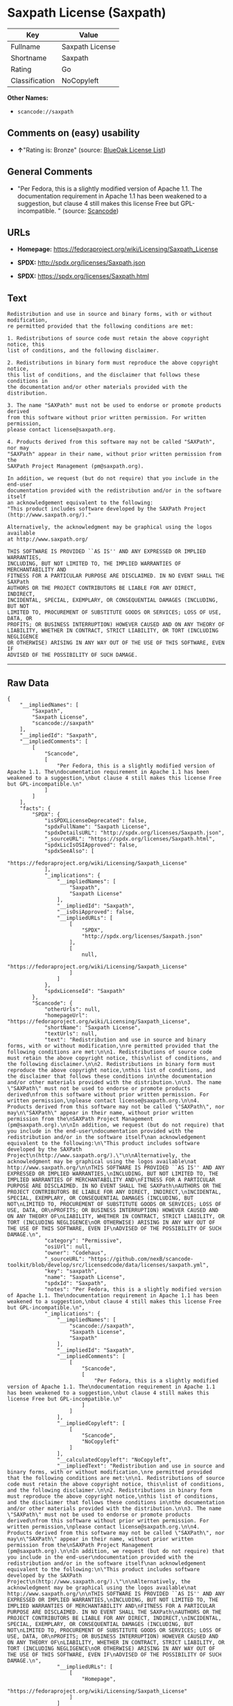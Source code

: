 * Saxpath License (Saxpath)

| Key              | Value             |
|------------------+-------------------|
| Fullname         | Saxpath License   |
| Shortname        | Saxpath           |
| Rating           | Go                |
| Classification   | NoCopyleft        |

*Other Names:*

- =scancode://saxpath=

** Comments on (easy) usability

- *↑*"Rating is: Bronze" (source:
  [[https://blueoakcouncil.org/list][BlueOak License List]])

** General Comments

- "Per Fedora, this is a slightly modified version of Apache 1.1. The
  documentation requirement in Apache 1.1 has been weakened to a
  suggestion, but clause 4 still makes this license Free but
  GPL-incompatible. " (source:
  [[https://github.com/nexB/scancode-toolkit/blob/develop/src/licensedcode/data/licenses/saxpath.yml][Scancode]])

** URLs

- *Homepage:* https://fedoraproject.org/wiki/Licensing/Saxpath_License

- *SPDX:* http://spdx.org/licenses/Saxpath.json

- *SPDX:* https://spdx.org/licenses/Saxpath.html

** Text

#+BEGIN_EXAMPLE
  Redistribution and use in source and binary forms, with or without modification,
  re permitted provided that the following conditions are met:

  1. Redistributions of source code must retain the above copyright notice, this
  list of conditions, and the following disclaimer.

  2. Redistributions in binary form must reproduce the above copyright notice,
  this list of conditions, and the disclaimer that follows these conditions in
  the documentation and/or other materials provided with the distribution.

  3. The name "SAXPath" must not be used to endorse or promote products derived
  from this software without prior written permission. For written permission,
  please contact license@saxpath.org.

  4. Products derived from this software may not be called "SAXPath", nor may
  "SAXPath" appear in their name, without prior written permission from the
  SAXPath Project Management (pm@saxpath.org).

  In addition, we request (but do not require) that you include in the end-user
  documentation provided with the redistribution and/or in the software itself
  an acknowledgement equivalent to the following:
  "This product includes software developed by the SAXPath Project
  (http://www.saxpath.org/)."

  Alternatively, the acknowledgment may be graphical using the logos available
  at http://www.saxpath.org/

  THIS SOFTWARE IS PROVIDED ``AS IS'' AND ANY EXPRESSED OR IMPLIED WARRANTIES,
  INCLUDING, BUT NOT LIMITED TO, THE IMPLIED WARRANTIES OF MERCHANTABILITY AND
  FITNESS FOR A PARTICULAR PURPOSE ARE DISCLAIMED. IN NO EVENT SHALL THE SAXPath
  AUTHORS OR THE PROJECT CONTRIBUTORS BE LIABLE FOR ANY DIRECT, INDIRECT,
  INCIDENTAL, SPECIAL, EXEMPLARY, OR CONSEQUENTIAL DAMAGES (INCLUDING, BUT NOT
  LIMITED TO, PROCUREMENT OF SUBSTITUTE GOODS OR SERVICES; LOSS OF USE, DATA, OR
  PROFITS; OR BUSINESS INTERRUPTION) HOWEVER CAUSED AND ON ANY THEORY OF
  LIABILITY, WHETHER IN CONTRACT, STRICT LIABILITY, OR TORT (INCLUDING NEGLIGENCE
  OR OTHERWISE) ARISING IN ANY WAY OUT OF THE USE OF THIS SOFTWARE, EVEN IF
  ADVISED OF THE POSSIBILITY OF SUCH DAMAGE.
#+END_EXAMPLE

--------------

** Raw Data

#+BEGIN_EXAMPLE
  {
      "__impliedNames": [
          "Saxpath",
          "Saxpath License",
          "scancode://saxpath"
      ],
      "__impliedId": "Saxpath",
      "__impliedComments": [
          [
              "Scancode",
              [
                  "Per Fedora, this is a slightly modified version of Apache 1.1. The\ndocumentation requirement in Apache 1.1 has been weakened to a suggestion,\nbut clause 4 still makes this license Free but GPL-incompatible.\n"
              ]
          ]
      ],
      "facts": {
          "SPDX": {
              "isSPDXLicenseDeprecated": false,
              "spdxFullName": "Saxpath License",
              "spdxDetailsURL": "http://spdx.org/licenses/Saxpath.json",
              "_sourceURL": "https://spdx.org/licenses/Saxpath.html",
              "spdxLicIsOSIApproved": false,
              "spdxSeeAlso": [
                  "https://fedoraproject.org/wiki/Licensing/Saxpath_License"
              ],
              "_implications": {
                  "__impliedNames": [
                      "Saxpath",
                      "Saxpath License"
                  ],
                  "__impliedId": "Saxpath",
                  "__isOsiApproved": false,
                  "__impliedURLs": [
                      [
                          "SPDX",
                          "http://spdx.org/licenses/Saxpath.json"
                      ],
                      [
                          null,
                          "https://fedoraproject.org/wiki/Licensing/Saxpath_License"
                      ]
                  ]
              },
              "spdxLicenseId": "Saxpath"
          },
          "Scancode": {
              "otherUrls": null,
              "homepageUrl": "https://fedoraproject.org/wiki/Licensing/Saxpath_License",
              "shortName": "Saxpath License",
              "textUrls": null,
              "text": "Redistribution and use in source and binary forms, with or without modification,\nre permitted provided that the following conditions are met:\n\n1. Redistributions of source code must retain the above copyright notice, this\nlist of conditions, and the following disclaimer.\n\n2. Redistributions in binary form must reproduce the above copyright notice,\nthis list of conditions, and the disclaimer that follows these conditions in\nthe documentation and/or other materials provided with the distribution.\n\n3. The name \"SAXPath\" must not be used to endorse or promote products derived\nfrom this software without prior written permission. For written permission,\nplease contact license@saxpath.org.\n\n4. Products derived from this software may not be called \"SAXPath\", nor may\n\"SAXPath\" appear in their name, without prior written permission from the\nSAXPath Project Management (pm@saxpath.org).\n\nIn addition, we request (but do not require) that you include in the end-user\ndocumentation provided with the redistribution and/or in the software itself\nan acknowledgement equivalent to the following:\n\"This product includes software developed by the SAXPath Project\n(http://www.saxpath.org/).\"\n\nAlternatively, the acknowledgment may be graphical using the logos available\nat http://www.saxpath.org/\n\nTHIS SOFTWARE IS PROVIDED ``AS IS'' AND ANY EXPRESSED OR IMPLIED WARRANTIES,\nINCLUDING, BUT NOT LIMITED TO, THE IMPLIED WARRANTIES OF MERCHANTABILITY AND\nFITNESS FOR A PARTICULAR PURPOSE ARE DISCLAIMED. IN NO EVENT SHALL THE SAXPath\nAUTHORS OR THE PROJECT CONTRIBUTORS BE LIABLE FOR ANY DIRECT, INDIRECT,\nINCIDENTAL, SPECIAL, EXEMPLARY, OR CONSEQUENTIAL DAMAGES (INCLUDING, BUT NOT\nLIMITED TO, PROCUREMENT OF SUBSTITUTE GOODS OR SERVICES; LOSS OF USE, DATA, OR\nPROFITS; OR BUSINESS INTERRUPTION) HOWEVER CAUSED AND ON ANY THEORY OF\nLIABILITY, WHETHER IN CONTRACT, STRICT LIABILITY, OR TORT (INCLUDING NEGLIGENCE\nOR OTHERWISE) ARISING IN ANY WAY OUT OF THE USE OF THIS SOFTWARE, EVEN IF\nADVISED OF THE POSSIBILITY OF SUCH DAMAGE.\n",
              "category": "Permissive",
              "osiUrl": null,
              "owner": "Codehaus",
              "_sourceURL": "https://github.com/nexB/scancode-toolkit/blob/develop/src/licensedcode/data/licenses/saxpath.yml",
              "key": "saxpath",
              "name": "Saxpath License",
              "spdxId": "Saxpath",
              "notes": "Per Fedora, this is a slightly modified version of Apache 1.1. The\ndocumentation requirement in Apache 1.1 has been weakened to a suggestion,\nbut clause 4 still makes this license Free but GPL-incompatible.\n",
              "_implications": {
                  "__impliedNames": [
                      "scancode://saxpath",
                      "Saxpath License",
                      "Saxpath"
                  ],
                  "__impliedId": "Saxpath",
                  "__impliedComments": [
                      [
                          "Scancode",
                          [
                              "Per Fedora, this is a slightly modified version of Apache 1.1. The\ndocumentation requirement in Apache 1.1 has been weakened to a suggestion,\nbut clause 4 still makes this license Free but GPL-incompatible.\n"
                          ]
                      ]
                  ],
                  "__impliedCopyleft": [
                      [
                          "Scancode",
                          "NoCopyleft"
                      ]
                  ],
                  "__calculatedCopyleft": "NoCopyleft",
                  "__impliedText": "Redistribution and use in source and binary forms, with or without modification,\nre permitted provided that the following conditions are met:\n\n1. Redistributions of source code must retain the above copyright notice, this\nlist of conditions, and the following disclaimer.\n\n2. Redistributions in binary form must reproduce the above copyright notice,\nthis list of conditions, and the disclaimer that follows these conditions in\nthe documentation and/or other materials provided with the distribution.\n\n3. The name \"SAXPath\" must not be used to endorse or promote products derived\nfrom this software without prior written permission. For written permission,\nplease contact license@saxpath.org.\n\n4. Products derived from this software may not be called \"SAXPath\", nor may\n\"SAXPath\" appear in their name, without prior written permission from the\nSAXPath Project Management (pm@saxpath.org).\n\nIn addition, we request (but do not require) that you include in the end-user\ndocumentation provided with the redistribution and/or in the software itself\nan acknowledgement equivalent to the following:\n\"This product includes software developed by the SAXPath Project\n(http://www.saxpath.org/).\"\n\nAlternatively, the acknowledgment may be graphical using the logos available\nat http://www.saxpath.org/\n\nTHIS SOFTWARE IS PROVIDED ``AS IS'' AND ANY EXPRESSED OR IMPLIED WARRANTIES,\nINCLUDING, BUT NOT LIMITED TO, THE IMPLIED WARRANTIES OF MERCHANTABILITY AND\nFITNESS FOR A PARTICULAR PURPOSE ARE DISCLAIMED. IN NO EVENT SHALL THE SAXPath\nAUTHORS OR THE PROJECT CONTRIBUTORS BE LIABLE FOR ANY DIRECT, INDIRECT,\nINCIDENTAL, SPECIAL, EXEMPLARY, OR CONSEQUENTIAL DAMAGES (INCLUDING, BUT NOT\nLIMITED TO, PROCUREMENT OF SUBSTITUTE GOODS OR SERVICES; LOSS OF USE, DATA, OR\nPROFITS; OR BUSINESS INTERRUPTION) HOWEVER CAUSED AND ON ANY THEORY OF\nLIABILITY, WHETHER IN CONTRACT, STRICT LIABILITY, OR TORT (INCLUDING NEGLIGENCE\nOR OTHERWISE) ARISING IN ANY WAY OUT OF THE USE OF THIS SOFTWARE, EVEN IF\nADVISED OF THE POSSIBILITY OF SUCH DAMAGE.\n",
                  "__impliedURLs": [
                      [
                          "Homepage",
                          "https://fedoraproject.org/wiki/Licensing/Saxpath_License"
                      ]
                  ]
              }
          },
          "BlueOak License List": {
              "BlueOakRating": "Bronze",
              "url": "https://spdx.org/licenses/Saxpath.html",
              "isPermissive": true,
              "_sourceURL": "https://blueoakcouncil.org/list",
              "name": "Saxpath License",
              "id": "Saxpath",
              "_implications": {
                  "__impliedNames": [
                      "Saxpath"
                  ],
                  "__impliedJudgement": [
                      [
                          "BlueOak License List",
                          {
                              "tag": "PositiveJudgement",
                              "contents": "Rating is: Bronze"
                          }
                      ]
                  ],
                  "__impliedCopyleft": [
                      [
                          "BlueOak License List",
                          "NoCopyleft"
                      ]
                  ],
                  "__calculatedCopyleft": "NoCopyleft",
                  "__impliedURLs": [
                      [
                          "SPDX",
                          "https://spdx.org/licenses/Saxpath.html"
                      ]
                  ]
              }
          }
      },
      "__impliedJudgement": [
          [
              "BlueOak License List",
              {
                  "tag": "PositiveJudgement",
                  "contents": "Rating is: Bronze"
              }
          ]
      ],
      "__impliedCopyleft": [
          [
              "BlueOak License List",
              "NoCopyleft"
          ],
          [
              "Scancode",
              "NoCopyleft"
          ]
      ],
      "__calculatedCopyleft": "NoCopyleft",
      "__isOsiApproved": false,
      "__impliedText": "Redistribution and use in source and binary forms, with or without modification,\nre permitted provided that the following conditions are met:\n\n1. Redistributions of source code must retain the above copyright notice, this\nlist of conditions, and the following disclaimer.\n\n2. Redistributions in binary form must reproduce the above copyright notice,\nthis list of conditions, and the disclaimer that follows these conditions in\nthe documentation and/or other materials provided with the distribution.\n\n3. The name \"SAXPath\" must not be used to endorse or promote products derived\nfrom this software without prior written permission. For written permission,\nplease contact license@saxpath.org.\n\n4. Products derived from this software may not be called \"SAXPath\", nor may\n\"SAXPath\" appear in their name, without prior written permission from the\nSAXPath Project Management (pm@saxpath.org).\n\nIn addition, we request (but do not require) that you include in the end-user\ndocumentation provided with the redistribution and/or in the software itself\nan acknowledgement equivalent to the following:\n\"This product includes software developed by the SAXPath Project\n(http://www.saxpath.org/).\"\n\nAlternatively, the acknowledgment may be graphical using the logos available\nat http://www.saxpath.org/\n\nTHIS SOFTWARE IS PROVIDED ``AS IS'' AND ANY EXPRESSED OR IMPLIED WARRANTIES,\nINCLUDING, BUT NOT LIMITED TO, THE IMPLIED WARRANTIES OF MERCHANTABILITY AND\nFITNESS FOR A PARTICULAR PURPOSE ARE DISCLAIMED. IN NO EVENT SHALL THE SAXPath\nAUTHORS OR THE PROJECT CONTRIBUTORS BE LIABLE FOR ANY DIRECT, INDIRECT,\nINCIDENTAL, SPECIAL, EXEMPLARY, OR CONSEQUENTIAL DAMAGES (INCLUDING, BUT NOT\nLIMITED TO, PROCUREMENT OF SUBSTITUTE GOODS OR SERVICES; LOSS OF USE, DATA, OR\nPROFITS; OR BUSINESS INTERRUPTION) HOWEVER CAUSED AND ON ANY THEORY OF\nLIABILITY, WHETHER IN CONTRACT, STRICT LIABILITY, OR TORT (INCLUDING NEGLIGENCE\nOR OTHERWISE) ARISING IN ANY WAY OUT OF THE USE OF THIS SOFTWARE, EVEN IF\nADVISED OF THE POSSIBILITY OF SUCH DAMAGE.\n",
      "__impliedURLs": [
          [
              "SPDX",
              "http://spdx.org/licenses/Saxpath.json"
          ],
          [
              null,
              "https://fedoraproject.org/wiki/Licensing/Saxpath_License"
          ],
          [
              "SPDX",
              "https://spdx.org/licenses/Saxpath.html"
          ],
          [
              "Homepage",
              "https://fedoraproject.org/wiki/Licensing/Saxpath_License"
          ]
      ]
  }
#+END_EXAMPLE

--------------

** Dot Cluster Graph

[[../dot/Saxpath.svg]]